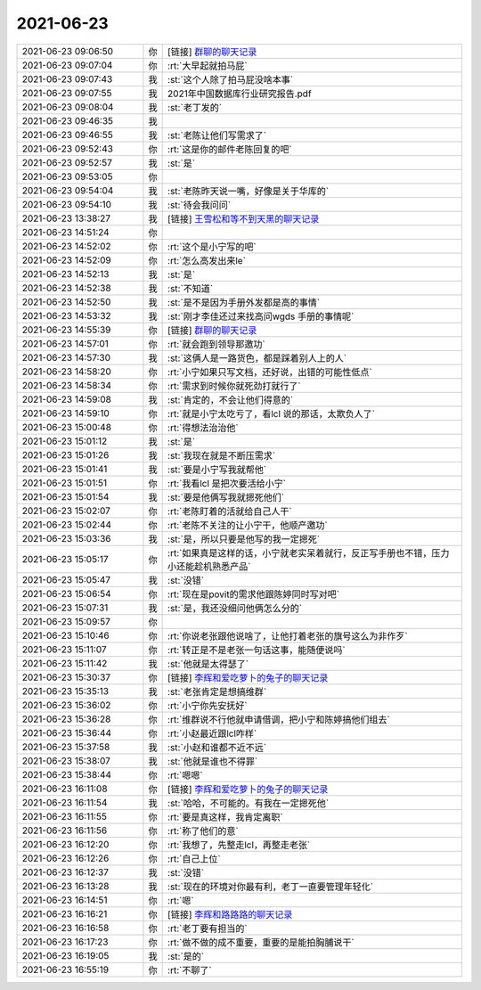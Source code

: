 2021-06-23
-------------

.. list-table::
   :widths: 25, 1, 60

   * - 2021-06-23 09:06:50
     - 你
     - [链接] `群聊的聊天记录 <https://support.weixin.qq.com/cgi-bin/mmsupport-bin/readtemplate?t=page/favorite_record__w_unsupport>`_
   * - 2021-06-23 09:07:04
     - 你
     - :rt:`大早起就拍马屁`
   * - 2021-06-23 09:07:43
     - 我
     - :st:`这个人除了拍马屁没啥本事`
   * - 2021-06-23 09:07:55
     - 我
     - 2021年中国数据库行业研究报告.pdf
   * - 2021-06-23 09:08:04
     - 我
     - :st:`老丁发的`
   * - 2021-06-23 09:46:35
     - 我
     - .. image:: /images/384125.jpg
          :width: 100px
   * - 2021-06-23 09:46:55
     - 我
     - :st:`老陈让他们写需求了`
   * - 2021-06-23 09:52:43
     - 你
     - :rt:`这是你的邮件老陈回复的吧`
   * - 2021-06-23 09:52:57
     - 我
     - :st:`是`
   * - 2021-06-23 09:53:05
     - 你
     - .. image:: /images/384129.jpg
          :width: 100px
   * - 2021-06-23 09:54:04
     - 我
     - :st:`老陈昨天说一嘴，好像是关于华库的`
   * - 2021-06-23 09:54:10
     - 我
     - :st:`待会我问问`
   * - 2021-06-23 13:38:27
     - 我
     - [链接] `王雪松和等不到天黑的聊天记录 <https://support.weixin.qq.com/cgi-bin/mmsupport-bin/readtemplate?t=page/favorite_record__w_unsupport>`_
   * - 2021-06-23 14:51:24
     - 你
     - .. image:: /images/384133.jpg
          :width: 100px
   * - 2021-06-23 14:52:02
     - 你
     - :rt:`这个是小宁写的吧`
   * - 2021-06-23 14:52:09
     - 你
     - :rt:`怎么高发出来le`
   * - 2021-06-23 14:52:13
     - 我
     - :st:`是`
   * - 2021-06-23 14:52:38
     - 我
     - :st:`不知道`
   * - 2021-06-23 14:52:50
     - 我
     - :st:`是不是因为手册外发都是高的事情`
   * - 2021-06-23 14:53:32
     - 我
     - :st:`刚才李佳还过来找高问wgds 手册的事情呢`
   * - 2021-06-23 14:55:39
     - 你
     - [链接] `群聊的聊天记录 <https://support.weixin.qq.com/cgi-bin/mmsupport-bin/readtemplate?t=page/favorite_record__w_unsupport>`_
   * - 2021-06-23 14:57:01
     - 你
     - :rt:`就会跑到领导那邀功`
   * - 2021-06-23 14:57:30
     - 我
     - :st:`这俩人是一路货色，都是踩着别人上的人`
   * - 2021-06-23 14:58:20
     - 你
     - :rt:`小宁如果只写文档，还好说，出错的可能性低点`
   * - 2021-06-23 14:58:34
     - 你
     - :rt:`需求到时候你就死劲打就行了`
   * - 2021-06-23 14:59:08
     - 我
     - :st:`肯定的，不会让他们得意的`
   * - 2021-06-23 14:59:10
     - 你
     - :rt:`就是小宁太吃亏了，看lcl 说的那话，太欺负人了`
   * - 2021-06-23 15:00:48
     - 你
     - :rt:`得想法治治他`
   * - 2021-06-23 15:01:12
     - 我
     - :st:`是`
   * - 2021-06-23 15:01:26
     - 我
     - :st:`我现在就是不断压需求`
   * - 2021-06-23 15:01:41
     - 我
     - :st:`要是小宁写我就帮他`
   * - 2021-06-23 15:01:51
     - 你
     - :rt:`我看lcl 是把次要活给小宁`
   * - 2021-06-23 15:01:54
     - 我
     - :st:`要是他俩写我就摁死他们`
   * - 2021-06-23 15:02:07
     - 你
     - :rt:`老陈盯着的活就给自己人干`
   * - 2021-06-23 15:02:44
     - 你
     - :rt:`老陈不关注的让小宁干，他顺产邀功`
   * - 2021-06-23 15:03:36
     - 我
     - :st:`是，所以只要是他写的我一定摁死`
   * - 2021-06-23 15:05:17
     - 你
     - :rt:`如果真是这样的话，小宁就老实呆着就行，反正写手册也不错，压力小还能趁机熟悉产品`
   * - 2021-06-23 15:05:47
     - 我
     - :st:`没错`
   * - 2021-06-23 15:06:54
     - 你
     - :rt:`现在是povit的需求他跟陈婷同时写对吧`
   * - 2021-06-23 15:07:31
     - 我
     - :st:`是，我还没细问他俩怎么分的`
   * - 2021-06-23 15:09:57
     - 你
     - .. image:: /images/384160.jpg
          :width: 100px
   * - 2021-06-23 15:10:46
     - 你
     - :rt:`你说老张跟他说啥了，让他打着老张的旗号这么为非作歹`
   * - 2021-06-23 15:11:07
     - 你
     - :rt:`转正是不是老张一句话这事，能随便说吗`
   * - 2021-06-23 15:11:42
     - 我
     - :st:`他就是太得瑟了`
   * - 2021-06-23 15:30:37
     - 你
     - [链接] `李辉和爱吃萝卜的兔子的聊天记录 <https://support.weixin.qq.com/cgi-bin/mmsupport-bin/readtemplate?t=page/favorite_record__w_unsupport>`_
   * - 2021-06-23 15:35:13
     - 我
     - :st:`老张肯定是想搞维群`
   * - 2021-06-23 15:36:02
     - 你
     - :rt:`小宁你先安抚好`
   * - 2021-06-23 15:36:28
     - 你
     - :rt:`维群说不行他就申请借调，把小宁和陈婷搞他们组去`
   * - 2021-06-23 15:36:44
     - 你
     - :rt:`小赵最近跟lcl咋样`
   * - 2021-06-23 15:37:58
     - 我
     - :st:`小赵和谁都不近不远`
   * - 2021-06-23 15:38:07
     - 我
     - :st:`他就是谁也不得罪`
   * - 2021-06-23 15:38:44
     - 你
     - :rt:`嗯嗯`
   * - 2021-06-23 16:11:08
     - 你
     - [链接] `李辉和爱吃萝卜的兔子的聊天记录 <https://support.weixin.qq.com/cgi-bin/mmsupport-bin/readtemplate?t=page/favorite_record__w_unsupport>`_
   * - 2021-06-23 16:11:54
     - 我
     - :st:`哈哈，不可能的。有我在一定摁死他`
   * - 2021-06-23 16:11:55
     - 你
     - :rt:`要是真这样，我肯定离职`
   * - 2021-06-23 16:11:56
     - 你
     - :rt:`称了他们的意`
   * - 2021-06-23 16:12:20
     - 你
     - :rt:`我想了，先整走lcl，再整走老张`
   * - 2021-06-23 16:12:26
     - 你
     - :rt:`自己上位`
   * - 2021-06-23 16:12:37
     - 我
     - :st:`没错`
   * - 2021-06-23 16:13:28
     - 我
     - :st:`现在的环境对你最有利，老丁一直要管理年轻化`
   * - 2021-06-23 16:14:51
     - 你
     - :rt:`嗯`
   * - 2021-06-23 16:16:21
     - 你
     - [链接] `李辉和路路路的聊天记录 <https://support.weixin.qq.com/cgi-bin/mmsupport-bin/readtemplate?t=page/favorite_record__w_unsupport>`_
   * - 2021-06-23 16:16:58
     - 你
     - :rt:`老丁要有担当的`
   * - 2021-06-23 16:17:23
     - 你
     - :rt:`做不做的成不重要，重要的是能拍胸脯说干`
   * - 2021-06-23 16:19:05
     - 我
     - :st:`是的`
   * - 2021-06-23 16:55:19
     - 你
     - :rt:`不聊了`